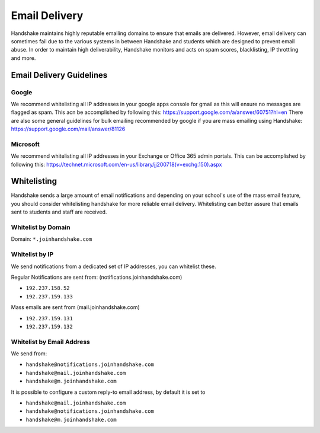 .. _email_delivery:

Email Delivery
==============

Handshake maintains highly reputable emailing domains to ensure that emails are delivered. However, email delivery can sometimes fail due to the various systems in between Handshake and students which are designed to prevent email abuse. In order to maintain high deliverability, Handshake monitors and acts on spam scores, blacklisting, IP throttling and more.


Email Delivery Guidelines
-------------------------

Google
######

We recommend whitelisting all IP addresses in your google apps console for gmail as this will ensure no messages are flagged as spam.  This acn be accomplished by following this: https://support.google.com/a/answer/60751?hl=en
There are also some general guidelines for bulk emailing recommended by google if you are mass emailing using Handshake: https://support.google.com/mail/answer/81126

Microsoft
#########

We recommend whitelisting all IP addresses in your Exchange or Office 365 admin portals.  This can be accomplished by following this: https://technet.microsoft.com/en-us/library/jj200718(v=exchg.150).aspx 

Whitelisting
------------

Handshake sends a large amount of email notifications and depending on your school's use of the mass email feature, you should consider whitelisting handshake for more reliable email delivery. Whitelisting can better assure that emails sent to students and staff are received.

Whitelist by Domain
###################

Domain:  ``*.joinhandshake.com``

Whitelist by IP
###############

We send notifications from a dedicated set of IP addresses, you can whitelist these.

Regular Notifications are sent from: (notifications.joinhandshake.com)

* ``192.237.158.52``
* ``192.237.159.133``

Mass emails are sent from (mail.joinhandshake.com)

* ``192.237.159.131``
* ``192.237.159.132``

Whitelist by Email Address
##########################

We send from:

* ``handshake@notifications.joinhandshake.com``
* ``handshake@mail.joinhandshake.com``
* ``handshake@m.joinhandshake.com``

It is possible to configure a custom reply-to email address, by default it is set to

* ``handshake@mail.joinhandshake.com``
* ``handshake@notifications.joinhandshake.com``
* ``handshake@m.joinhandshake.com``

